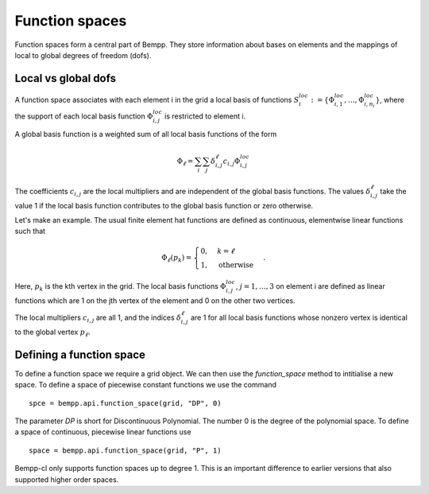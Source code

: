 .. _function-spaces:

Function spaces
***************

Function spaces form a central part of Bempp. They store information about
bases on elements and the mappings of local to global degrees of
freedom (dofs).

Local vs global dofs
====================

A function space associates with each element i in the grid a local basis
of functions :math:`S_i^{loc} := \{\Phi_{i, 1}^{loc}, \dots, \Phi_{i, n_i}^{loc}\}`,
where the support of each local basis function :math:`\Phi_{i, j}^{loc}` is
restricted to element i.

A global basis function is a weighted sum of all local
basis functions of the form

.. math::

   \Phi_{\ell} = \sum_{i}\sum_{j}\delta_{i, j}^{\ell}c_{i, j}\Phi_{i, j}^{loc}

The coefficients :math:`c_{i, j}` are the local multipliers and are
independent of the global basis functions. The
values :math:`\delta_{i, j}^{\ell}` take the value 1 if the local
basis function contributes to the global basis function or zero
otherwise.

Let's make an example. The usual finite element hat functions
are defined as continuous, elementwise linear functions such that

.. math::

    \Phi_{\ell}(p_k) = \begin{cases}0, & k = \ell\\
                                    1, &\text{otherwise}
                               \end{cases}.

Here, :math:`p_k` is the kth vertex in the grid. The local basis
functions :math:`\Phi_{i, j}^{loc}`, :math:`j=1, \dots, 3` on element i
are defined as linear functions which are 1 on the jth vertex of the
element and 0 on the other two vertices.

The local multipliers :math:`c_{i, j}` are all 1, and the indices
:math:`\delta_{i, j}^{\ell}` are 1 for all local basis functions whose
nonzero vertex is identical to the global vertex :math:`p_{\ell}`.

Defining a function space
=========================

To define a function space we require a grid object. We can then use
the `function_space` method to intitialise a new space. To define
a space of piecewise constant functions we use the command
::

    spce = bempp.api.function_space(grid, "DP", 0)

The parameter `DP` is short for Discontinuous Polynomial. The number 0 is
the degree of the polynomial space. To define a space of continuous, piecewise
linear functions use
::

    space = bempp.api.function_space(grid, "P", 1)

Bempp-cl only supports function spaces up to degree 1. This is an important
difference to earlier versions that also supported higher order spaces.

